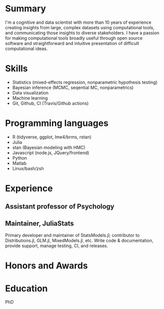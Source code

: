 
* Summary
  I'm a cognitive and data scientist with more than 10 years of experience
  creating insights from large, complex datasets using computational tools, and
  communicating those insights to diverse stakeholders.  I have a passion for
  making computational tools broadly useful through open source software and
  straightforward and intuitive presentation of difficult computational ideas.

* Skills
  - Statistics (mixed-effects regression, nonparametric hypothesis testing)
  - Bayesian inference (MCMC, seqential MC, nonparametrics)
  - Data visualization
  - Machine learning
  - Git, Github, CI (Travis/Github actions)

* Programming languages
  - R (tidyverse, ggplot, lme4/brms, rstan)
  - Julia
  - stan (Bayesian modeling with HMC)
  - Javascript (node.js, JQuery/frontend)
  - Python
  - Matlab
  - Linux/bash/zsh

* Experience

** Assistant professor of Psychology

** Maintainer, JuliaStats
   Primary developer and maintainer of StatsModels.jl; contributor to
   Distributions.jl, GLM.jl, MixedModels.jl, etc.  Write code & documentation,
   provide support, manage testing, CI, and releases.
  
* Honors and Awards
  
* Education 
  PhD 
